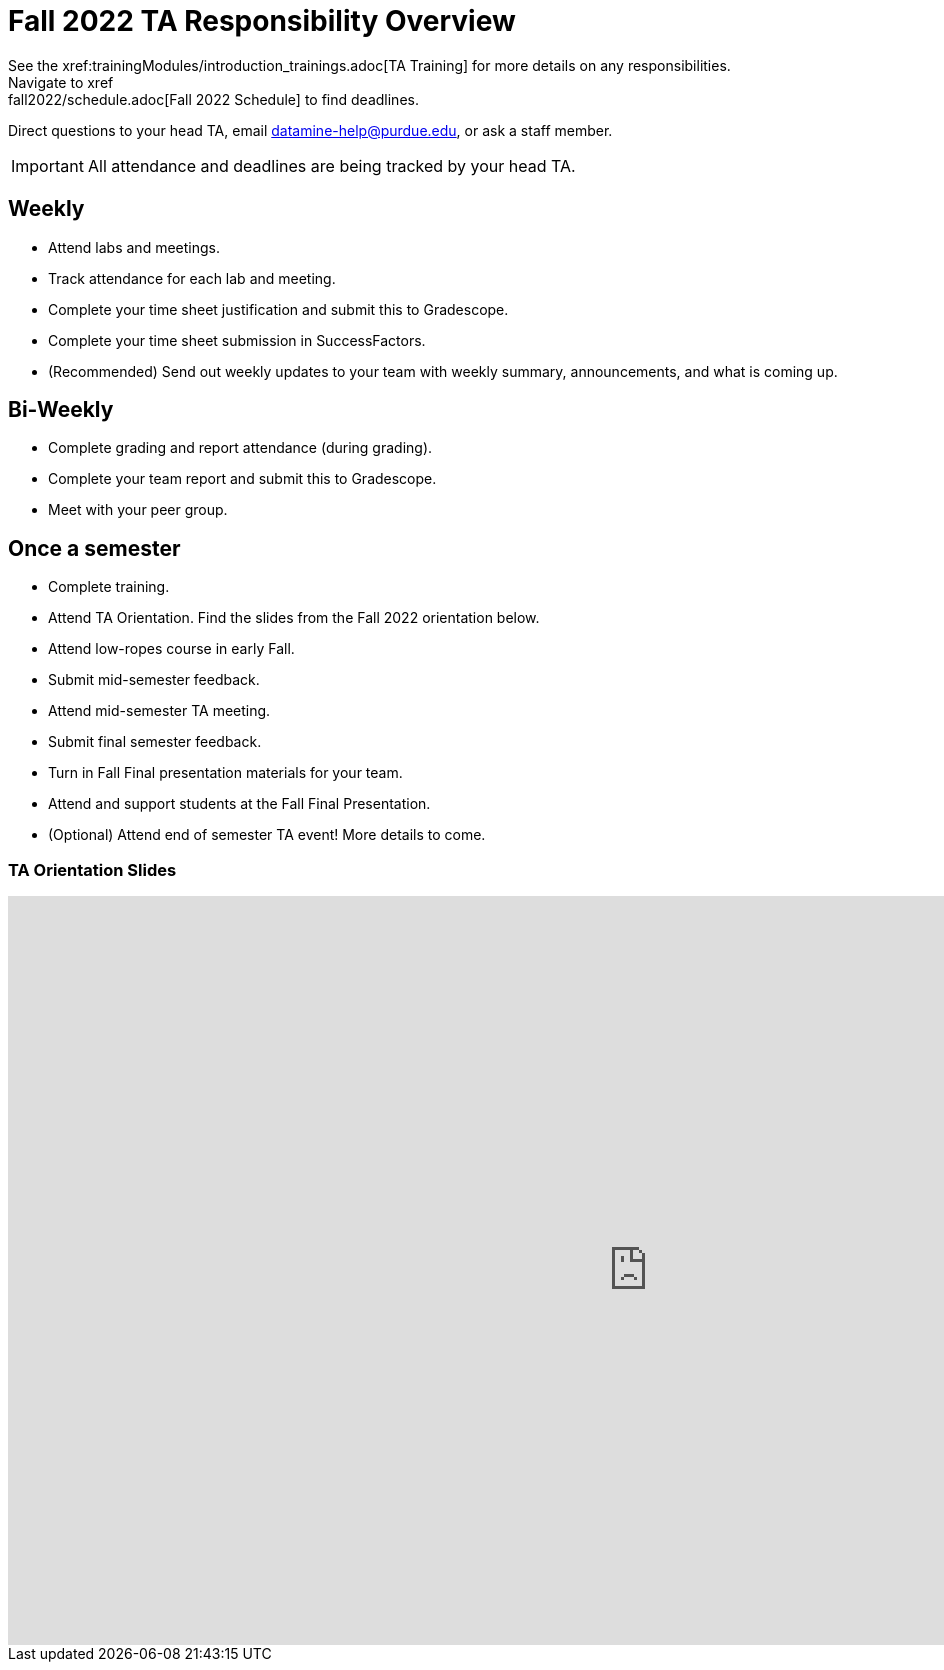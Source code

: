 = Fall 2022 TA Responsibility Overview
See the xref:trainingModules/introduction_trainings.adoc[TA Training] for more details on any responsibilities.
Navigate to xref:fall2022/schedule.adoc[Fall 2022 Schedule] to find deadlines.

Direct questions to your head TA, email datamine-help@purdue.edu, or ask a staff member.

[IMPORTANT]
====
All attendance and deadlines are being tracked by your head TA. 
====

== Weekly

* Attend labs and meetings.
* Track attendance for each lab and meeting.
* Complete your time sheet justification and submit this to Gradescope.
* Complete your time sheet submission in SuccessFactors.
* (Recommended) Send out weekly updates to your team with weekly summary, announcements, and what is coming up.

== Bi-Weekly

* Complete grading and report attendance (during grading). 
* Complete your team report and submit this to Gradescope.
* Meet with your peer group.

== Once a semester

* Complete training.
* Attend TA Orientation. Find the slides from the Fall 2022 orientation below. 
* Attend low-ropes course in early Fall.
* Submit mid-semester feedback.
* Attend mid-semester TA meeting.
* Submit final semester feedback.
* Turn in Fall Final presentation materials for your team.
* Attend and support students at the Fall Final Presentation.
* (Optional) Attend end of semester TA event! More details to come.

=== TA Orientation Slides

++++
<iframe src="https://docs.google.com/presentation/d/e/2PACX-1vTWs09xPlsY9b_lYaBF9tLs2ydUT0oyS0fBVjKx_XJXBNsCHcWgOmg_u6GY4WnNvg/embed?start=false&loop=true&delayms=5000" frameborder="0" width="1280" height="749" allowfullscreen="true" mozallowfullscreen="true" webkitallowfullscreen="true"></iframe>
++++